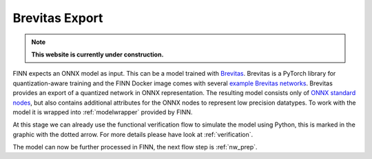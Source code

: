 .. _brevitas_export:

***************
Brevitas Export
***************

.. note:: **This website is currently under construction.**

.. image:: /img/brevitas-export.png
   :scale: 70%
   :align: center

FINN expects an ONNX model as input. This can be a model trained with `Brevitas <https://github.com/Xilinx/brevitas>`_. Brevitas is a PyTorch library for quantization-aware training and the FINN Docker image comes with several `example Brevitas networks <https://github.com/Xilinx/brevitas/tree/master/brevitas_examples/bnn_pynq>`_. Brevitas provides an export of a quantized network in ONNX representation. The resulting model consists only of `ONNX standard nodes <https://github.com/onnx/onnx/blob/master/docs/Operators.md>`_, but also contains additional attributes for the ONNX nodes to represent low precision datatypes. To work with the model it is wrapped into :ref:`modelwrapper` provided by FINN.

At this stage we can already use the functional verification flow to simulate the model using Python, this is marked in the graphic with the dotted arrow. For more details please have look at :ref:`verification`.

The model can now be further processed in FINN, the next flow step is :ref:`nw_prep`.
